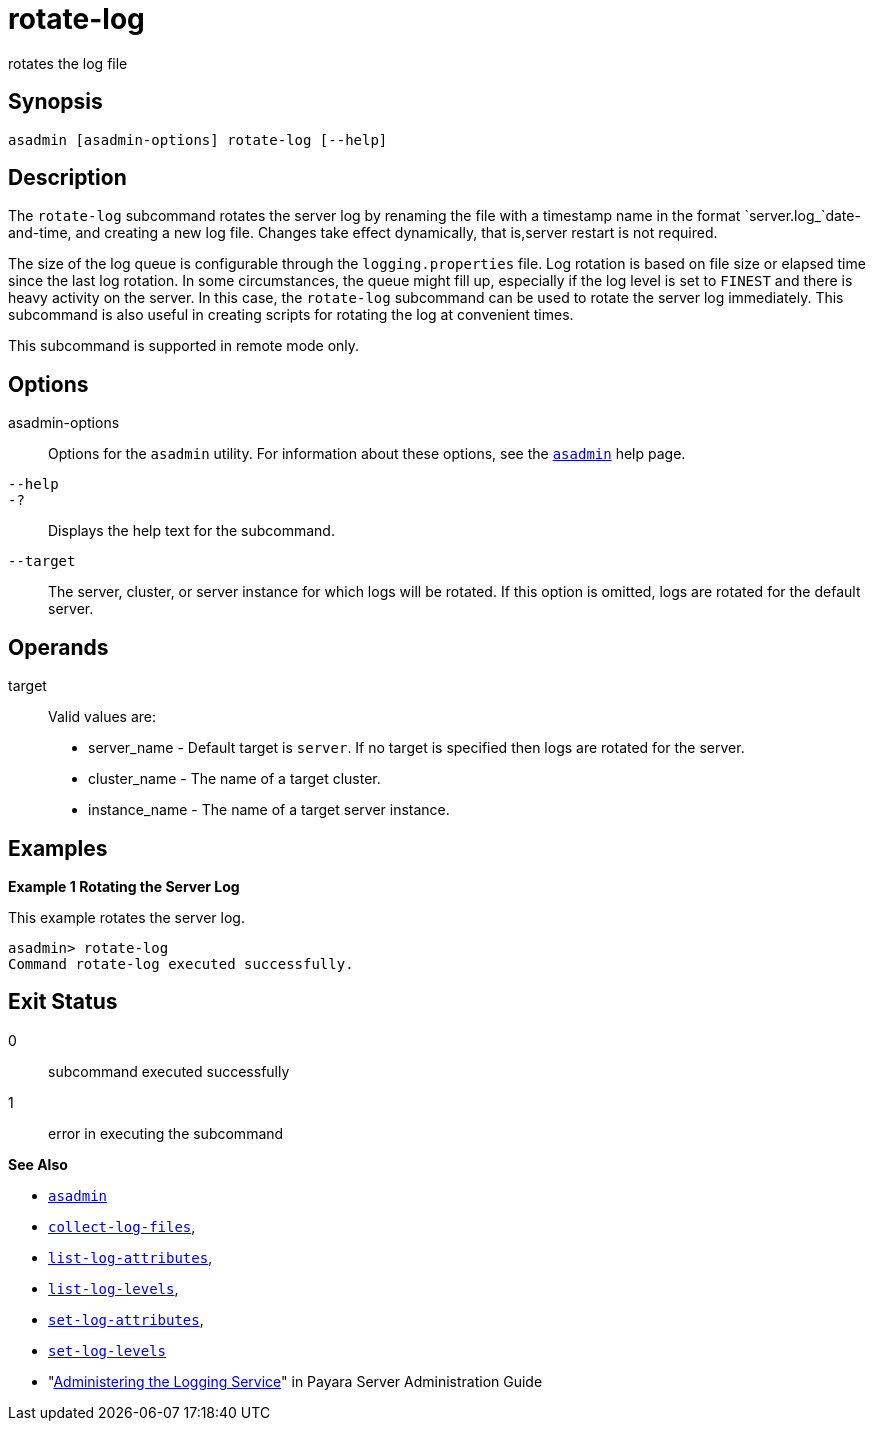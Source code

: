 [[rotate-log]]
= rotate-log

rotates the log file

[[synopsis]]
== Synopsis

[source,shell]
----
asadmin [asadmin-options] rotate-log [--help]
----

[[description]]
== Description

The `rotate-log` subcommand rotates the server log by renaming the file with a timestamp name in the format `server.log_`date-and-time, and creating a new log file. Changes take effect dynamically, that is,server restart is not required.

The size of the log queue is configurable through the `logging.properties` file. Log rotation is based on file size or elapsed time since the last log rotation. In some circumstances, the queue might fill up, especially if the log level is set to `FINEST` and there is heavy activity on the server. In this case, the `rotate-log` subcommand can be used to rotate the server log immediately. This subcommand is also useful in creating scripts for rotating the log at convenient times.

This subcommand is supported in remote mode only.

[[options]]
== Options

asadmin-options::
  Options for the `asadmin` utility. For information about these options, see the xref:asadmin.adoc#asadmin-1m[`asadmin`] help page.
`--help`::
`-?`::
  Displays the help text for the subcommand.
`--target`::
  The server, cluster, or server instance for which logs will be rotated. If this option is omitted, logs are rotated for the default server.

[[operands]]
== Operands

target::
  Valid values are: +
  * server_name - Default target is `server`. If no target is specified then logs are rotated for the server.
  * cluster_name - The name of a target cluster.
  * instance_name - The name of a target server instance.

[[examples]]
== Examples

*Example 1 Rotating the Server Log*

This example rotates the server log.

[source,shell]
----
asadmin> rotate-log
Command rotate-log executed successfully.
----

[[exit-status]]
== Exit Status

0::
  subcommand executed successfully
1::
  error in executing the subcommand

*See Also*

* xref:asadmin.adoc#asadmin-1m[`asadmin`]
* xref:collect-log-files.adoc#collect-log-files[`collect-log-files`],
* xref:list-log-attributes.adoc#list-log-attributes[`list-log-attributes`],
* xref:list-log-levels.adoc#list-log-levels[`list-log-levels`],
* xref:set-log-attributes.adoc#set-log-attributes[`set-log-attributes`],
* xref:set-log-levels.adoc#set-log-levels[`set-log-levels`]
* "xref:docs:administration-guide:logging.adoc#administering-the-logging-service[Administering the Logging Service]" in Payara Server Administration Guide


